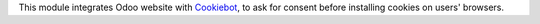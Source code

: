 This module integrates Odoo website with `Cookiebot <https://www.cookiebot.com/>`__,
to ask for consent before installing cookies on users' browsers.
